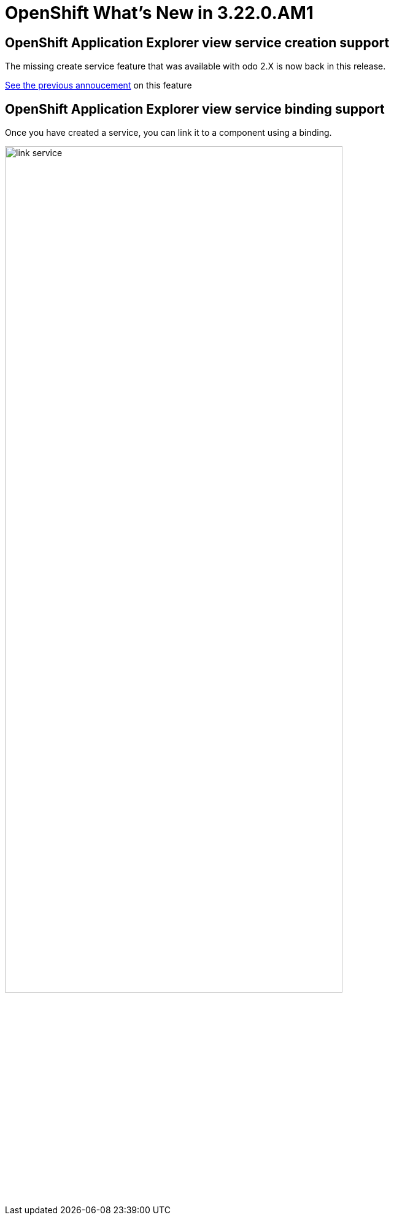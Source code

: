 = OpenShift What's New in 3.22.0.AM1
:page-layout: whatsnew
:page-component_id: openshift
:page-component_version: 4.27.0.AM1
:page-product_id: jbt_core
:page-product_version: 4.27.0.AM1
:page-include-previous: true

== OpenShift Application Explorer view service creation support

The missing create service feature that was available with odo 2.X is now back in this release.

https://tools.jboss.org/documentation/whatsnew/jbosstools/4.21.0.AM1.html#operator-based-services[See the previous annoucement] on this feature

== OpenShift Application Explorer view service binding support 

Once you have created a service, you can link it to a component using a binding.

image::/documentation/whatsnew/openshift/images/link-service.gif[width=80%]

